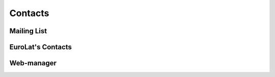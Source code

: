 
Contacts
========

Mailing List
^^^^^^^^^^^^


EuroLat's Contacts
^^^^^^^^^^^^^^^^^^


Web-manager
^^^^^^^^^^^

